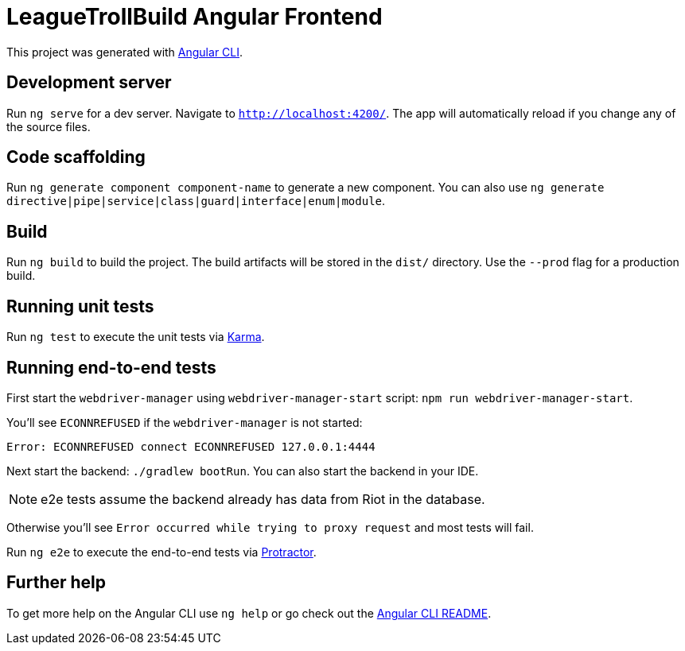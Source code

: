 = LeagueTrollBuild Angular Frontend

This project was generated with https://github.com/angular/angular-cli[Angular CLI].

== Development server

Run `ng serve` for a dev server. Navigate to `http://localhost:4200/`. The app will automatically reload if you change any of the source files.

== Code scaffolding

Run `ng generate component component-name` to generate a new component. You can also use `ng generate directive|pipe|service|class|guard|interface|enum|module`.

== Build

Run `ng build` to build the project. The build artifacts will be stored in the `dist/` directory. Use the `--prod` flag for a production build.

== Running unit tests

Run `ng test` to execute the unit tests via https://karma-runner.github.io[Karma].

== Running end-to-end tests

First start the `webdriver-manager` using `webdriver-manager-start` script: `npm run webdriver-manager-start`.

You'll see `ECONNREFUSED` if the `webdriver-manager` is not started:
```
Error: ECONNREFUSED connect ECONNREFUSED 127.0.0.1:4444
```

Next start the backend: `./gradlew bootRun`. You can also start the backend in your IDE.

NOTE: e2e tests assume the backend already has data from Riot in the database.

Otherwise you'll see `Error occurred while trying to proxy request` and most tests will fail.

Run `ng e2e` to execute the end-to-end tests via http://www.protractortest.org/[Protractor].

== Further help

To get more help on the Angular CLI use `ng help` or go check out the https://github.com/angular/angular-cli/blob/master/README.md[Angular CLI README].
